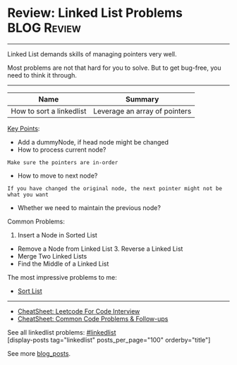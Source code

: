 * Review: Linked List Problems                                  :BLOG:Review:
#+STARTUP: showeverything
#+OPTIONS: toc:nil \n:t ^:nil creator:nil d:nil
:PROPERTIES:
:type: linkedlist, review
:END:
---------------------------------------------------------------------
Linked List demands skills of managing pointers very well.

Most problems are not that hard for you to solve. But to get bug-free, you need to think it through.
---------------------------------------------------------------------
#+BEGIN_HTML
<a href="https://github.com/dennyzhang/code.dennyzhang.com/tree/master/review/review-linkedlist"><img align="right" width="200" height="183" src="https://www.dennyzhang.com/wp-content/uploads/denny/watermark/github.png" /></a>
#+END_HTML

| Name                     | Summary                       |
|--------------------------+-------------------------------|
| How to sort a linkedlist | Leverage an array of pointers |

[[color:#c7254e][Key Points]]:
- Add a dummyNode, if head node might be changed
- How to process current node?
#+BEGIN_EXAMPLE
Make sure the pointers are in-order
#+END_EXAMPLE
- How to move to next node? 
#+BEGIN_EXAMPLE
If you have changed the original node, the next pointer might not be what you want
#+END_EXAMPLE
- Whether we need to maintain the previous node?

Common Problems:

1. Insert a Node in Sorted List
- Remove a Node from Linked List 3. Reverse a Linked List
- Merge Two Linked Lists
- Find the Middle of a Linked List

The most impressive problems to me:
- [[https://code.dennyzhang.com/sort-list/][Sort List]]

---------------------------------------------------------------------
- [[https://cheatsheet.dennyzhang.com/cheatsheet-leetcode-A4][CheatSheet: Leetcode For Code Interview]]
- [[https://cheatsheet.dennyzhang.com/cheatsheet-followup-A4][CheatSheet: Common Code Problems & Follow-ups]]

See all linkedlist problems: [[https://code.dennyzhang.com/tag/linkedlist/][#linkedlist]]
[display-posts tag="linkedlist" posts_per_page="100" orderby="title"]

See more [[https://code.dennyzhang.com/?s=blog+posts][blog_posts]].

#+BEGIN_HTML
<div style="overflow: hidden;">
<div style="float: left; padding: 5px"> <a href="https://www.linkedin.com/in/dennyzhang001"><img src="https://www.dennyzhang.com/wp-content/uploads/sns/linkedin.png" alt="linkedin" /></a></div>
<div style="float: left; padding: 5px"><a href="https://github.com/DennyZhang"><img src="https://www.dennyzhang.com/wp-content/uploads/sns/github.png" alt="github" /></a></div>
<div style="float: left; padding: 5px"><a href="https://www.dennyzhang.com/slack" target="_blank" rel="nofollow"><img src="https://www.dennyzhang.com/wp-content/uploads/sns/slack.png" alt="slack"/></a></div>
</div>
#+END_HTML
* org-mode configuration                                           :noexport:
#+STARTUP: overview customtime noalign logdone showall
#+DESCRIPTION:
#+KEYWORDS:
#+LATEX_HEADER: \usepackage[margin=0.6in]{geometry}
#+LaTeX_CLASS_OPTIONS: [8pt]
#+LATEX_HEADER: \usepackage[english]{babel}
#+LATEX_HEADER: \usepackage{lastpage}
#+LATEX_HEADER: \usepackage{fancyhdr}
#+LATEX_HEADER: \pagestyle{fancy}
#+LATEX_HEADER: \fancyhf{}
#+LATEX_HEADER: \rhead{Updated: \today}
#+LATEX_HEADER: \rfoot{\thepage\ of \pageref{LastPage}}
#+LATEX_HEADER: \lfoot{\href{https://github.com/dennyzhang/cheatsheet.dennyzhang.com/tree/master/cheatsheet-leetcode-A4}{GitHub: https://github.com/dennyzhang/cheatsheet.dennyzhang.com/tree/master/cheatsheet-leetcode-A4}}
#+LATEX_HEADER: \lhead{\href{https://cheatsheet.dennyzhang.com/cheatsheet-slack-A4}{Blog URL: https://cheatsheet.dennyzhang.com/cheatsheet-leetcode-A4}}
#+AUTHOR: Denny Zhang
#+EMAIL:  denny@dennyzhang.com
#+TAGS: noexport(n)
#+PRIORITIES: A D C
#+OPTIONS:   H:3 num:t toc:nil \n:nil @:t ::t |:t ^:t -:t f:t *:t <:t
#+OPTIONS:   TeX:t LaTeX:nil skip:nil d:nil todo:t pri:nil tags:not-in-toc
#+EXPORT_EXCLUDE_TAGS: exclude noexport
#+SEQ_TODO: TODO HALF ASSIGN | DONE BYPASS DELEGATE CANCELED DEFERRED
#+LINK_UP:
#+LINK_HOME:

